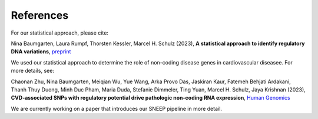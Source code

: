 ============
References
============

For our statistical approach, please cite: 

Nina Baumgarten, Laura Rumpf, Thorsten Kessler, Marcel H. Schulz (2023), **A statistical approach to identify regulatory DNA variations**,
`preprint <https://doi.org/10.1101/2023.01.31.526404>`_

We used our statistical approach to determine the role of non-coding disease genes in cardiovascular diseasee. For more details, see: 

Chaonan Zhu, Nina Baumgarten, Meiqian Wu, Yue Wang, Arka Provo Das, Jaskiran Kaur, Fatemeh Behjati Ardakani, Thanh Thuy Duong, Minh Duc Pham, Maria Duda, Stefanie Dimmeler, Ting Yuan, Marcel H. Schulz, Jaya Krishnan (2023), **CVD-associated SNPs with regulatory potential drive pathologic non-coding RNA expression**, `Human Genomics <https://humgenomics.biomedcentral.com/articles/10.1186/s40246-023-00513-4>`_

We are currently working on a paper that introduces our SNEEP pipeline in more detail.
